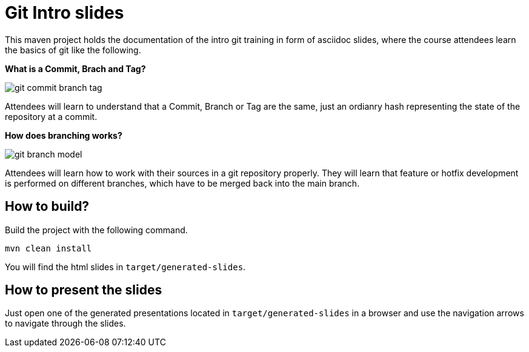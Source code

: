 = Git Intro slides
:graphviz: ./src/docs/asciidoc/graphviz
:imagesdir: ./doc/images

This maven project holds the documentation of the intro git training in form of asciidoc slides,
where the course attendees learn the basics of git like the following.

*What is a Commit, Brach and Tag?*

image::./git-commit-branch-tag.svg[]

Attendees will learn to understand that a Commit, Branch or Tag are the same, just an ordianry
hash representing the state of the repository at a commit.

*How does branching works?*

image::./git-branch-model.svg[]

Attendees will learn how to work with their sources in a git repository properly.
They will learn that feature or hotfix development is performed on different branches, which
have to be merged back into the main branch.

== How to build?
Build the project with the following command.
[source, bash]
----
mvn clean install
----
You will find the html slides in ``target/generated-slides``.

== How to present the slides
Just open one of the generated presentations located in ``target/generated-slides`` in a browser and use the navigation arrows to navigate through the slides.
